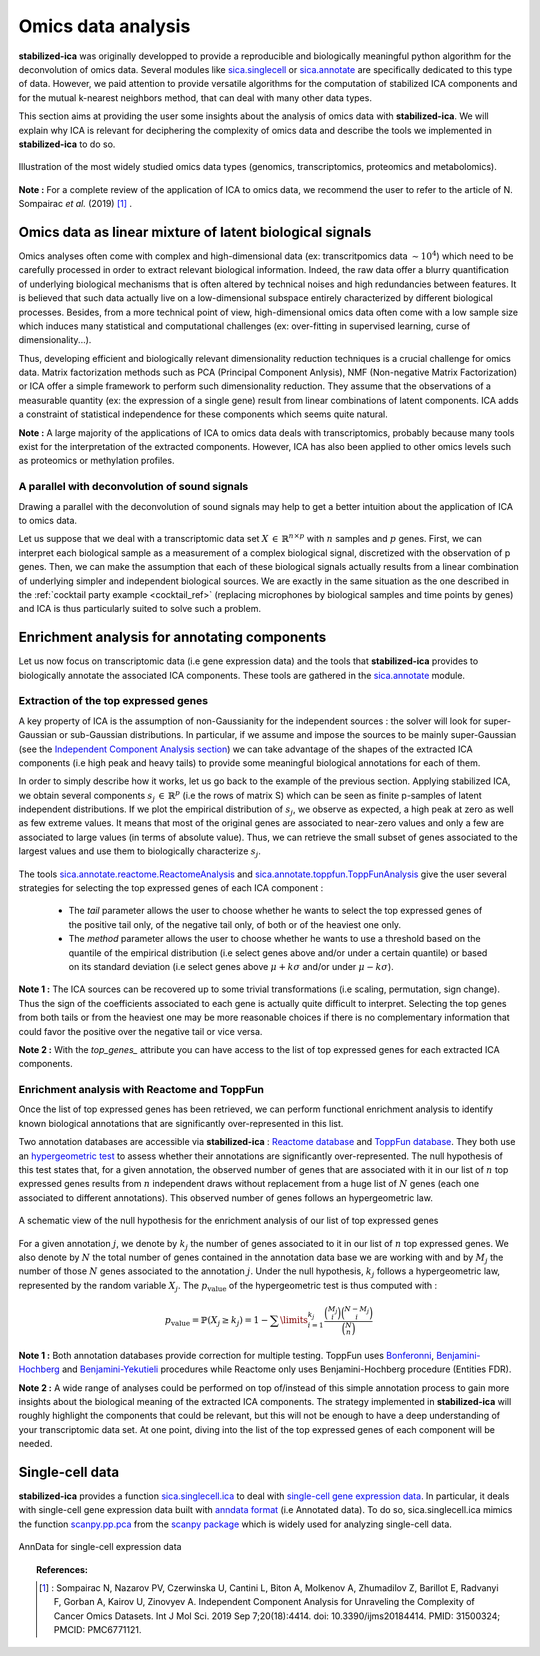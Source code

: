 Omics data analysis
===================
**stabilized-ica** was originally developped to provide a reproducible and biologically meaningful python algorithm for the deconvolution of omics data. Several modules like `sica.singlecell <modules/generated/sica.singlecell.ica.html#sica.singlecell.ica>`_ or `sica.annotate <modules/classes.html#sica-annotate-biological-annotation-of-ica-components>`_ are specifically dedicated to this type of data. However, we paid attention to provide versatile algorithms for the computation of stabilized ICA components and for the mutual k-nearest neighbors method, that can deal with many other data types.

This section aims at providing the user some insights about the analysis of omics data with **stabilized-ica**. We will explain why ICA is relevant for deciphering the complexity of omics data and describe the tools we implemented in **stabilized-ica** to do so.

.. figure:: images/multi_omics.png
   :align: center
   :scale: 35 %
   
   Illustration of the most widely studied omics data types (genomics, transcriptomics, proteomics and metabolomics).

**Note :** For a complete review of the application of ICA to omics data, we recommend the user to refer to the article of N. Sompairac *et al.* (2019) [1]_ .

Omics data as linear mixture of latent biological signals
---------------------------------------------------------
Omics analyses often come with complex and high-dimensional data (ex: transcritpomics data :math:`\sim 10^4`) which need to be carefully processed in order to extract relevant biological information. Indeed, the raw data offer a blurry quantification of underlying biological mechanisms that is often altered by technical noises and high redundancies between features. It is believed that such data actually live on a low-dimensional subspace entirely characterized by different biological processes.
Besides, from a more technical point of view, high-dimensional omics data often come with a low sample size which induces many statistical and computational challenges (ex: over-fitting in supervised learning, curse of dimensionality...).

Thus, developing efficient and biologically relevant dimensionality reduction techniques is a crucial challenge for omics data. Matrix factorization methods such as PCA (Principal Component Anlysis), NMF (Non-negative Matrix Factorization) or ICA offer a simple framework to perform such dimensionality reduction. They assume that the observations of a measurable quantity (ex: the expression of a single gene) result from linear combinations of latent components.
ICA adds a constraint of statistical independence for these components which seems quite natural.

**Note :** A large majority of the applications of ICA to omics data deals with transcriptomics, probably because many tools exist for the interpretation of the extracted components. However, ICA has also been applied to other omics levels such as proteomics or methylation profiles.

A parallel with deconvolution of sound signals
______________________________________________
Drawing a parallel with the deconvolution of sound signals may help to get a better intuition about the application of ICA to omics data. 

Let us suppose that we deal with a transcriptomic data set :math:`X \, \in \, \mathbb{R}^{n \times p}` with :math:`n` samples and :math:`p` genes. First, we can interpret each biological sample as a measurement of a complex biological signal, discretized with the observation of p genes.
Then, we can make the assumption that each of these biological signals actually results from a linear combination of underlying simpler and independent biological sources. We are exactly in the same situation as the one described in the :ref:`cocktail party example <cocktail_ref>` (replacing microphones by biological samples and time points by genes) and ICA is thus particularly suited to solve such a problem.

.. figure:: images/omics.png
   :align: center

Enrichment analysis for annotating components
---------------------------------------------
Let us now focus on transcriptomic data (i.e gene expression data) and the tools that **stabilized-ica** provides to biologically annotate the associated ICA components. These tools are gathered in the `sica.annotate <modules/classes.html#sica-annotate-biological-annotation-of-ica-components>`_ module. 

Extraction of the top expressed genes
_____________________________________
A key property of ICA is the assumption of non-Gaussianity for the independent sources : the solver will look for super-Gaussian or sub-Gaussian distributions. In particular, if we assume and impose the sources to be mainly super-Gaussian (see the `Independent Component Analysis section <ICA.html>`_) we can take advantage of the shapes of the extracted ICA components (i.e high peak and heavy tails) to provide some meaningful biological annotations for each of them.

In order to simply describe how it works, let us go back to the example of the previous section. Applying stabilized ICA, we obtain several components :math:`s_j \, \in \, \mathbb{R}^{p}` (i.e the rows of matrix S) which can be seen as finite p-samples of latent independent distributions. If we plot the empirical distribution of :math:`s_j`, we observe as expected, a high peak at zero as well as few extreme values. It means that most of the original genes are associated to near-zero values and only a few are associated to large values (in terms of absolute value). Thus, we can retrieve the small subset of genes associated to the largest values and use them to biologically characterize :math:`s_j`.

.. figure:: images/super_gaussian.png
   :align: center
   :scale: 50 %

The tools `sica.annotate.reactome.ReactomeAnalysis <modules/generated/sica.annotate.reactome.ReactomeAnalysis.html#sica.annotate.reactome.ReactomeAnalysis>`_ and `sica.annotate.toppfun.ToppFunAnalysis <modules/generated/sica.annotate.toppfun.ToppFunAnalysis.html#sica.annotate.toppfun.ToppFunAnalysis>`_ give the user several strategies for selecting the top expressed genes of each ICA component :

   * The `tail` parameter allows the user to choose whether he wants to select the top expressed genes of the positive tail only, of the negative tail only, of both or of the heaviest one only.
   * The `method` parameter allows the user to choose whether he wants to use a threshold based on the quantile of the empirical distribution (i.e select genes above and/or under a certain quantile) or based on its standard deviation (i.e select genes above :math:`\mu + k \sigma` and/or under :math:`\mu - k \sigma`).

**Note 1 :** The ICA sources can be recovered up to some trivial transformations (i.e scaling, permutation, sign change). Thus the sign of the coefficients associated to each gene is actually quite difficult to interpret. Selecting the top genes from both tails or from the heaviest one may be more reasonable choices if there is no complementary information that could favor the positive over the negative tail or vice versa.

**Note 2 :** With the `top_genes_` attribute you can have access to the list of top expressed genes for each extracted ICA components.

Enrichment analysis with Reactome and ToppFun
______________________________________________
Once the list of top expressed genes has been retrieved, we can perform functional enrichment analysis to identify known biological annotations that are significantly over-represented in this list.

Two annotation databases are accessible via **stabilized-ica** : `Reactome database <https://reactome.org/>`_  and `ToppFun database <https://toppgene.cchmc.org/>`_. They both use an `hypergeometric test <https://en.wikipedia.org/wiki/Hypergeometric_distribution#Hypergeometric_test>`_ to assess whether their annotations are significantly over-represented. The null hypothesis of this test states that, for a given annotation, the observed number of genes that are associated with it in our list of :math:`n` top expressed genes results from :math:`n` independent draws without replacement from a huge list of :math:`N` genes (each one associated to different annotations). This observed number of genes follows an hypergeometric law.

.. figure:: images/hypergeometric.png
   :align: center
   :scale: 40 %

   A schematic view of the null hypothesis for the enrichment analysis of our list of top expressed genes

For a given annotation :math:`j`, we denote by :math:`k_j` the number of genes associated to it in our list of :math:`n` top expressed genes. We also denote by :math:`N` the total number of genes contained in the annotation data base we are working with and by :math:`M_j` the number of those :math:`N` genes associated to the annotation :math:`j`. Under the null hypothesis, :math:`k_j` follows a hypergeometric law, represented by the random variable :math:`X_j`. The :math:`p_{\text{value}}` of the hypergeometric test is thus computed with :

.. math:: p_{\text{value}} = \mathbb{P}(X_j \geq k_j) = 1 - \sum\limits_{i = 1}^{k_j} \dfrac{\binom{M_j}{i}\binom{N - M_j}{i}}{\binom{N}{n}}

**Note 1 :** Both annotation databases provide correction for multiple testing. ToppFun uses `Bonferonni <https://en.wikipedia.org/wiki/Bonferroni_correction>`_, `Benjamini-Hochberg <https://en.wikipedia.org/wiki/False_discovery_rate#Benjamini%E2%80%93Hochberg_procedure>`_ and `Benjamini-Yekutieli <https://en.wikipedia.org/wiki/False_discovery_rate#Benjamini%E2%80%93Yekutieli_procedure>`_ procedures while Reactome only uses Benjamini-Hochberg procedure (Entities FDR).

**Note 2 :** A wide range of analyses could be performed on top of/instead of this simple annotation process to gain more insights about the biological meaning of the extracted ICA components. The strategy implemented in **stabilized-ica** will roughly highlight the components that could be relevant, but this will not be enough to have a deep understanding of your transcriptomic data set. At one point, diving into the list of the top expressed genes of each component will be needed.

Single-cell data
----------------
**stabilized-ica** provides a function `sica.singlecell.ica <modules/generated/sica.singlecell.ica.html#sica.singlecell.ica>`_ to deal with `single-cell gene expression data <https://en.wikipedia.org/wiki/Single_cell_sequencing>`_. In particular, it deals with single-cell gene expression data built with `anndata format <https://anndata.readthedocs.io/en/latest/anndata.AnnData.html>`_ (i.e Annotated data). To do so, sica.singlecell.ica mimics the function `scanpy.pp.pca <https://scanpy.readthedocs.io/en/stable/generated/scanpy.pp.pca.html>`_ from the `scanpy package <https://scanpy.readthedocs.io/en/stable/>`_ which is widely used for analyzing single-cell data.

.. figure:: images/anndata.png
   :align: center
   :scale: 40 %

   AnnData for single-cell expression data

.. topic:: References:

    .. [1] : Sompairac N, Nazarov PV, Czerwinska U, Cantini L, Biton A, Molkenov A, Zhumadilov Z, Barillot E, Radvanyi F, Gorban A, Kairov U, Zinovyev A. Independent Component Analysis for Unraveling the Complexity of Cancer Omics Datasets. Int J Mol Sci. 2019 Sep 7;20(18):4414. doi: 10.3390/ijms20184414. PMID: 31500324; PMCID: PMC6771121.